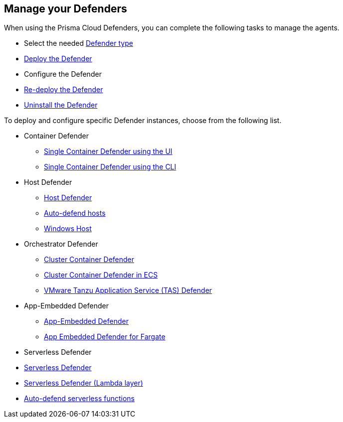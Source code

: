 == Manage your Defenders

When using the Prisma Cloud Defenders, you can complete the following tasks to manage the agents.

* Select the needed xref:./defender_types.adoc[Defender type]
* xref:./deploy-defender.adoc[Deploy the Defender]
* Configure the Defender
* xref:./redeploy-defender.adoc[Re-deploy the Defender]
* xref:./uninstall-defender.adoc[Uninstall the Defender]

To deploy and configure specific Defender instances, choose from the following list.

* Container Defender

** xref:./container/container.adoc[Single Container Defender using the UI]
** xref:./container/container.adoc[Single Container Defender using the CLI]

* Host Defender

** xref:./host/host.adoc[Host Defender]
** xref:./host/auto-defend-host.adoc[Auto-defend hosts]
** xref:./host/windows-host.adoc[Windows Host]

* Orchestrator Defender

** xref:./orchestrator/orchestrator.adoc[Cluster Container Defender]
** xref:./orchestrator/install_amazon_ecs.adoc[Cluster Container Defender in ECS]
** xref:./orchestrator/install_tas_defender.adoc[VMware Tanzu Application Service (TAS) Defender]

* App-Embedded Defender

** xref:./app-embedded/app-embedded.adoc[App-Embedded Defender]
** xref:./app-embedded/install_app_embedded_defender_fargate.adoc[App Embedded Defender for Fargate]

* Serverless Defender

* xref:./serverless/serverless.adoc[ Serverless Defender]
* xref:./serverless/install_serverless_defender_layer.adoc[Serverless Defender (Lambda layer)]
* xref:./serverless/auto_defend_serverless.adoc[Auto-defend serverless functions]

